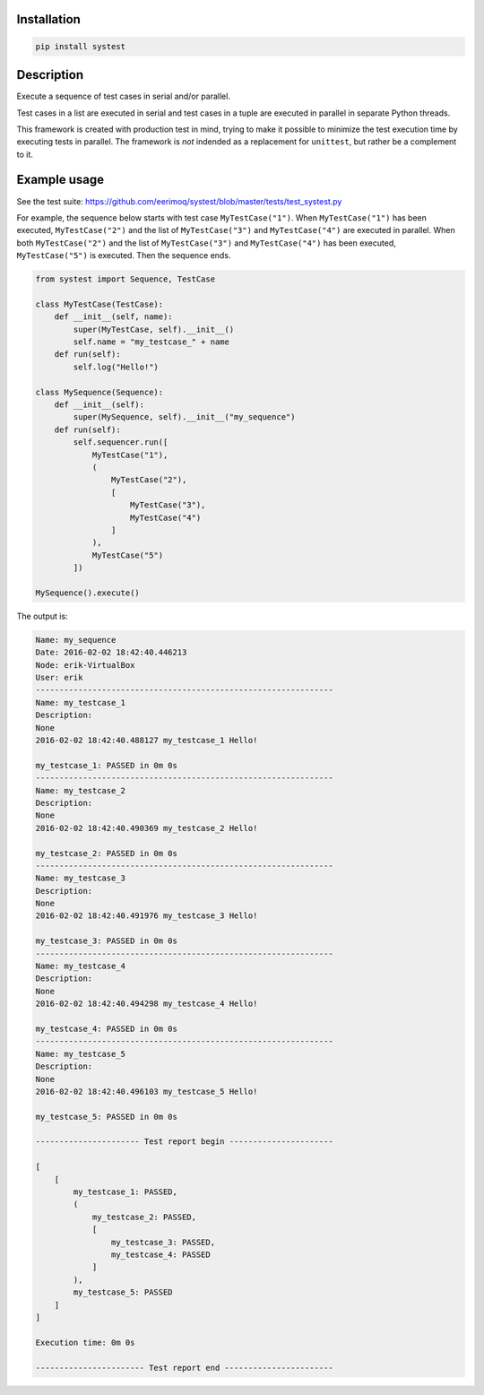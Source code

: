 |buildstatus|_

Installation
============

.. code-block:: python

    pip install systest

Description
===========

Execute a sequence of test cases in serial and/or parallel.

Test cases in a list are executed in serial and test cases in a tuple
are executed in parallel in separate Python threads.

This framework is created with production test in mind,
trying to make it possible to minimize the test
execution time by executing tests in parallel. The
framework is *not* indended as a replacement for
``unittest``, but rather be a complement to it.

Example usage
=============

See the test suite: https://github.com/eerimoq/systest/blob/master/tests/test_systest.py

For example, the sequence below starts with test case
``MyTestCase("1")``. When ``MyTestCase("1")`` has been
executed, ``MyTestCase("2")`` and the list of
``MyTestCase("3")`` and ``MyTestCase("4")`` are executed
in parallel. When both ``MyTestCase("2")`` and the list
of ``MyTestCase("3")`` and ``MyTestCase("4")`` has been
executed, ``MyTestCase("5")`` is executed. Then the
sequence ends.

.. code-block:: python

   from systest import Sequence, TestCase

   class MyTestCase(TestCase):
       def __init__(self, name):
           super(MyTestCase, self).__init__()
           self.name = "my_testcase_" + name
       def run(self):
           self.log("Hello!")

   class MySequence(Sequence):
       def __init__(self):
           super(MySequence, self).__init__("my_sequence")
       def run(self):
           self.sequencer.run([
               MyTestCase("1"),
               (
                   MyTestCase("2"),
                   [
                       MyTestCase("3"),
                       MyTestCase("4")
                   ]
               ),
               MyTestCase("5")
           ])

   MySequence().execute()

The output is:

.. code-block:: text

   Name: my_sequence
   Date: 2016-02-02 18:42:40.446213
   Node: erik-VirtualBox
   User: erik
   ---------------------------------------------------------------
   Name: my_testcase_1
   Description:
   None
   2016-02-02 18:42:40.488127 my_testcase_1 Hello!
   
   my_testcase_1: PASSED in 0m 0s
   ---------------------------------------------------------------
   Name: my_testcase_2
   Description:
   None
   2016-02-02 18:42:40.490369 my_testcase_2 Hello!
   
   my_testcase_2: PASSED in 0m 0s
   ---------------------------------------------------------------
   Name: my_testcase_3
   Description:
   None
   2016-02-02 18:42:40.491976 my_testcase_3 Hello!
   
   my_testcase_3: PASSED in 0m 0s
   ---------------------------------------------------------------
   Name: my_testcase_4
   Description:
   None
   2016-02-02 18:42:40.494298 my_testcase_4 Hello!
   
   my_testcase_4: PASSED in 0m 0s
   ---------------------------------------------------------------
   Name: my_testcase_5
   Description:
   None
   2016-02-02 18:42:40.496103 my_testcase_5 Hello!
   
   my_testcase_5: PASSED in 0m 0s
   
   ---------------------- Test report begin ----------------------
   
   [
       [
           my_testcase_1: PASSED,
           (
               my_testcase_2: PASSED,
               [
                   my_testcase_3: PASSED,
                   my_testcase_4: PASSED
               ]
           ),
           my_testcase_5: PASSED
       ]
   ]
   
   Execution time: 0m 0s
   
   ----------------------- Test report end -----------------------

.. |buildstatus| image:: https://travis-ci.org/eerimoq/systest.svg
.. _buildstatus: https://travis-ci.org/eerimoq/systest
